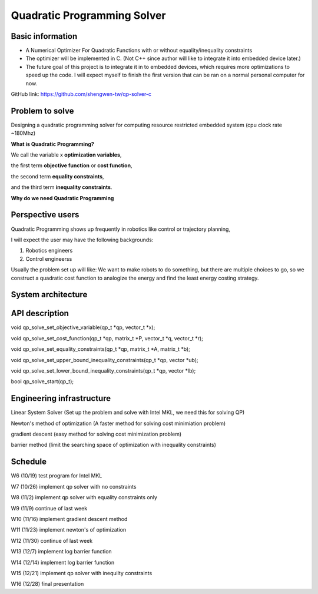 ############################
Quadratic Programming Solver
############################

Basic information
#################

* A Numerical Optimizer For Quadratic Functions with or without equality/inequality constraints

* The optimizer will be implemented in C. (Not C++ since author will like to integrate it into embedded device later.)

* The future goal of this project is to integrate it in to embedded devices, which requires more optimizations to
  speed up the code. I will expect myself to finish the first version that can be ran on a normal personal computer
  for now.

GitHub link: https://github.com/shengwen-tw/qp-solver-c

Problem to solve
################

Designing a quadratic programming solver for computing resource restricted embedded system (cpu clock rate ~180Mhz)

**What is Quadratic Programming?**

.. image:: qp_formula.PNG

We call the variable x **optimization variables**,

the first term **objective function** or **cost function**,

the second term **equality constraints**,

and the third term **inequality constraints**.

**Why do we need Quadratic Programming**

Perspective users
#################

Quadratic Programming shows up frequently in robotics like control or trajectory planning,

I will expect the user may have the following backgrounds:

1. Robotics engineers

2. Control engineerss

Usually the problem set up will like: We want to make robots to do something, but there are multiple choices to go,
so we construct a quadratic cost function to analogize the energy and find the least energy costing strategy.

System architecture
###################

.. image:: architecture.PNG

API description
###############

void qp_solve_set_objective_variable(qp_t *qp, vector_t *x);

void qp_solve_set_cost_function(qp_t *qp, matrix_t *P, vector_t *q, vector_t *r);

void qp_solve_set_equality_constraints(qp_t *qp, matrix_t *A, matrix_t *b);

void qp_solve_set_upper_bound_inequality_constraints(qp_t *qp, vector *ub);

void qp_solve_set_lower_bound_inequality_constraints(qp_t *qp, vector *lb);

bool qp_solve_start(qp_t);

Engineering infrastructure
##########################

Linear System Solver (Set up the problem and solve with Intel MKL, we need this for solving QP)

Newton's method of optimization (A faster method for solving cost minimiation problem)

gradient descent (easy method for solving cost minimization problem)

barrier method (limit the searching space of optimization with inequality constraints)

Schedule
########

W6 (10/19) test program for Intel MKL

W7 (10/26) implement qp solver with no constraints

W8 (11/2) implement qp solver with equality constraints only

W9 (11/9) continue of last week

W10 (11/16) implement gradient descent method

W11 (11/23) implement newton's of optimization

W12 (11/30) continue of last week

W13 (12/7) implement log barrier function

W14 (12/14) implement log barrier function

W15 (12/21) implement qp solver with inequilty constraints

W16 (12/28) final presentation
